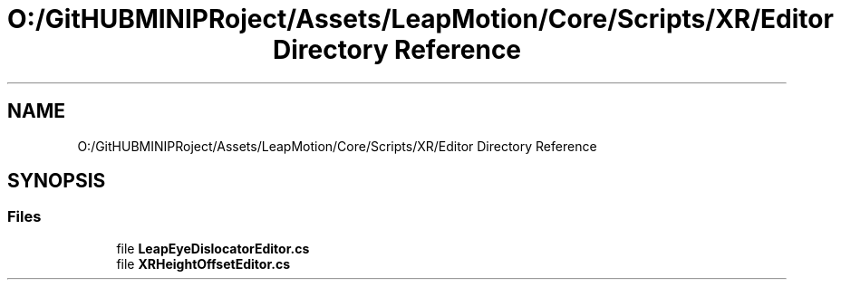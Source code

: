 .TH "O:/GitHUBMINIPRoject/Assets/LeapMotion/Core/Scripts/XR/Editor Directory Reference" 3 "Sat Jul 20 2019" "Version https://github.com/Saurabhbagh/Multi-User-VR-Viewer--10th-July/" "Multi User Vr Viewer" \" -*- nroff -*-
.ad l
.nh
.SH NAME
O:/GitHUBMINIPRoject/Assets/LeapMotion/Core/Scripts/XR/Editor Directory Reference
.SH SYNOPSIS
.br
.PP
.SS "Files"

.in +1c
.ti -1c
.RI "file \fBLeapEyeDislocatorEditor\&.cs\fP"
.br
.ti -1c
.RI "file \fBXRHeightOffsetEditor\&.cs\fP"
.br
.in -1c

